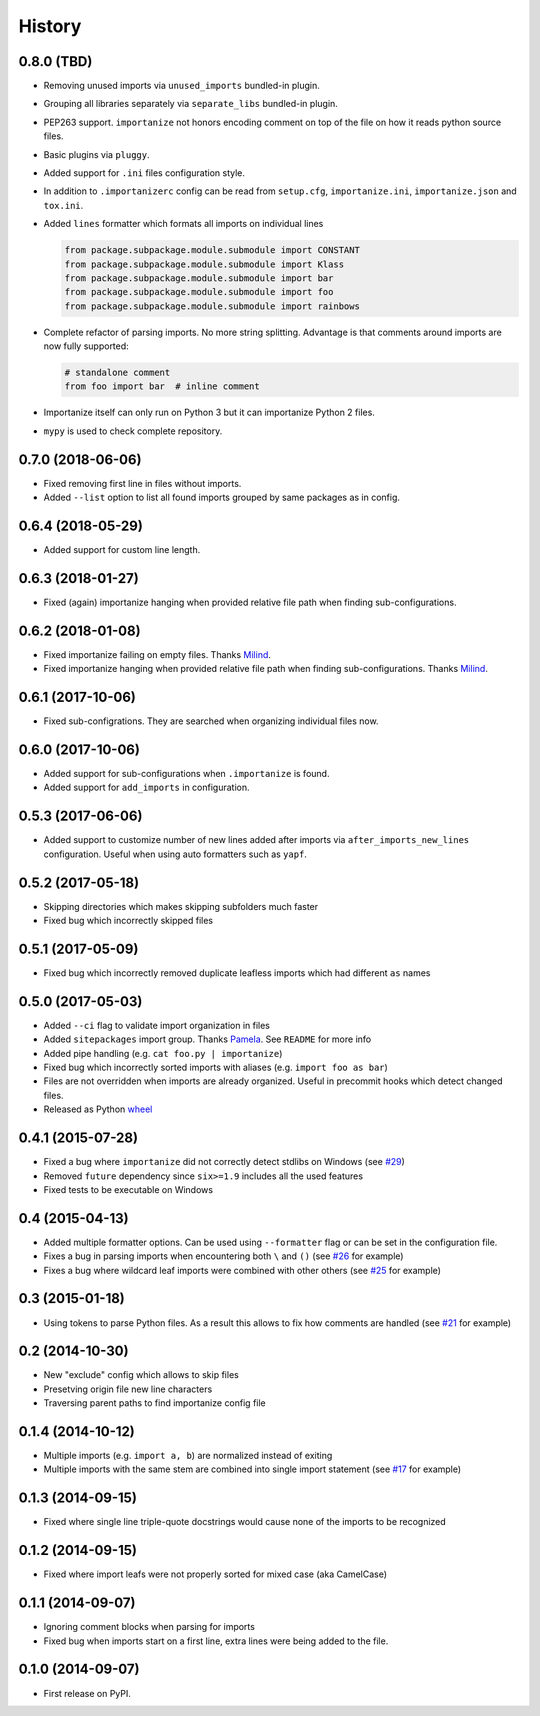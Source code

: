 .. :changelog:

History
-------

0.8.0 (TBD)
+++++++++++

* Removing unused imports via ``unused_imports`` bundled-in plugin.
* Grouping all libraries separately via ``separate_libs`` bundled-in plugin.
* PEP263 support. ``importanize`` not honors encoding comment on top
  of the file on how it reads python source files.
* Basic plugins via ``pluggy``.
* Added support for ``.ini`` files configuration style.
* In addition to ``.importanizerc`` config can be read from ``setup.cfg``,
  ``importanize.ini``, ``importanize.json`` and ``tox.ini``.
* Added ``lines`` formatter which formats all imports on individual lines

  .. code-block:: python

      from package.subpackage.module.submodule import CONSTANT
      from package.subpackage.module.submodule import Klass
      from package.subpackage.module.submodule import bar
      from package.subpackage.module.submodule import foo
      from package.subpackage.module.submodule import rainbows

* Complete refactor of parsing imports. No more string splitting.
  Advantage is that comments around imports are now fully supported:

  .. code-block:: python

      # standalone comment
      from foo import bar  # inline comment

* Importanize itself can only run on Python 3 but it can importanize
  Python 2 files.
* ``mypy`` is used to check complete repository.

0.7.0 (2018-06-06)
++++++++++++++++++

* Fixed removing first line in files without imports.
* Added ``--list`` option to list all found imports grouped by same packages as in config.

0.6.4 (2018-05-29)
++++++++++++++++++

* Added support for custom line length.

0.6.3 (2018-01-27)
++++++++++++++++++

* Fixed (again) importanize hanging when provided relative file path when finding sub-configurations.

0.6.2 (2018-01-08)
++++++++++++++++++

* Fixed importanize failing on empty files.
  Thanks `Milind <https://github.com/milin>`_.
* Fixed importanize hanging when provided relative file path when finding sub-configurations.
  Thanks `Milind <https://github.com/milin>`_.

0.6.1 (2017-10-06)
++++++++++++++++++

* Fixed sub-configrations. They are searched when organizing individual files now.

0.6.0 (2017-10-06)
++++++++++++++++++

* Added support for sub-configurations when ``.importanize`` is found.
* Added support for ``add_imports`` in configuration.

0.5.3 (2017-06-06)
++++++++++++++++++

* Added support to customize number of new lines added after imports
  via ``after_imports_new_lines`` configuration.
  Useful when using auto formatters such as ``yapf``.

0.5.2 (2017-05-18)
++++++++++++++++++

* Skipping directories which makes skipping subfolders much faster
* Fixed bug which incorrectly skipped files

0.5.1 (2017-05-09)
++++++++++++++++++

* Fixed bug which incorrectly removed duplicate leafless imports which had different ``as`` names

0.5.0 (2017-05-03)
++++++++++++++++++

* Added ``--ci`` flag to validate import organization in files
* Added ``sitepackages`` import group. Thanks `Pamela <https://github.com/PamelaM>`_.
  See ``README`` for more info
* Added pipe handling (e.g. ``cat foo.py | importanize``)
* Fixed bug which incorrectly sorted imports with aliases (e.g. ``import foo as bar``)
* Files are not overridden when imports are already organized.
  Useful in precommit hooks which detect changed files.
* Released as Python `wheel <http://pythonwheels.com/>`_

0.4.1 (2015-07-28)
++++++++++++++++++

* Fixed a bug where ``importanize`` did not correctly detect stdlibs on Windows
  (see `#29 <https://github.com/miki725/importanize/issues/29/>`_)
* Removed ``future`` dependency since ``six>=1.9`` includes all the used features
* Fixed tests to be executable on Windows

0.4 (2015-04-13)
++++++++++++++++

* Added multiple formatter options. Can be used using ``--formatter``
  flag or can be set in the configuration file.
* Fixes a bug in parsing imports when encountering both ``\`` and ``()``
  (see `#26 <https://github.com/miki725/importanize/issues/26>`_ for example)
* Fixes a bug where wildcard leaf imports were combined with other others
  (see `#25 <https://github.com/miki725/importanize/issues/25/>`_ for example)

0.3 (2015-01-18)
++++++++++++++++

* Using tokens to parse Python files. As a result this allows to
  fix how comments are handled
  (see `#21 <https://github.com/miki725/importanize/issues/21>`_ for example)

0.2 (2014-10-30)
++++++++++++++++

* New "exclude" config which allows to skip files
* Presetving origin file new line characters
* Traversing parent paths to find importanize config file

0.1.4 (2014-10-12)
++++++++++++++++++

* Multiple imports (e.g. ``import a, b``) are normalized
  instead of exiting
* Multiple imports with the same stem are combined into
  single import statement
  (see `#17 <https://github.com/miki725/importanize/issues/17>`_ for example)

0.1.3 (2014-09-15)
++++++++++++++++++

* Fixed where single line triple-quote docstrings would cause
  none of the imports to be recognized

0.1.2 (2014-09-15)
++++++++++++++++++

* Fixed where import leafs were not properly sorted for
  mixed case (aka CamelCase)

0.1.1 (2014-09-07)
++++++++++++++++++

* Ignoring comment blocks when parsing for imports
* Fixed bug when imports start on a first line,
  extra lines were being added to the file.

0.1.0 (2014-09-07)
++++++++++++++++++

* First release on PyPI.
